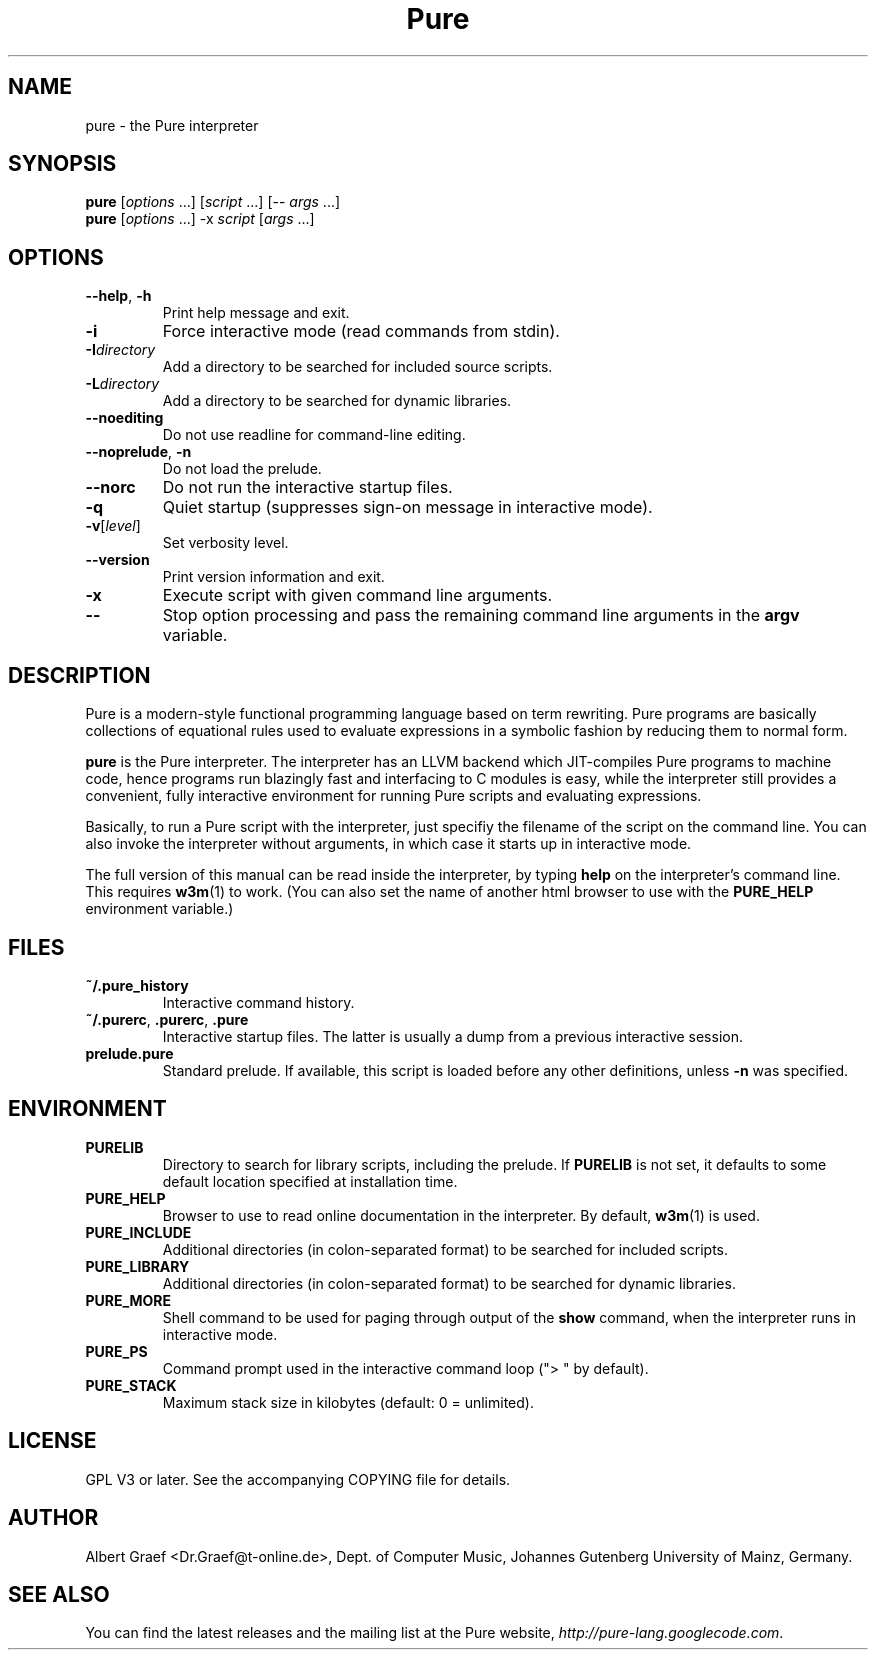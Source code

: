 .TH Pure 1 "February 2009" "Pure" "Pure Manual"
.SH NAME
pure \- the Pure interpreter
.SH SYNOPSIS
\fBpure\fP [\fIoptions\fP ...] [\fIscript\fP ...] [-- \fIargs\fP ...]
.br
\fBpure\fP [\fIoptions\fP ...] -x \fIscript\fP [\fIargs\fP ...]
.SH OPTIONS
.TP
\fB--help\fP, \fB-h\fP
Print help message and exit.
.TP
.B -i
Force interactive mode (read commands from stdin).
.TP
.BI -I directory
Add a directory to be searched for included source scripts.
.TP
.BI -L directory
Add a directory to be searched for dynamic libraries.
.TP
.B --noediting
Do not use readline for command-line editing.
.TP
\fB--noprelude\fP, \fB-n\fP
Do not load the prelude.
.TP
.B --norc
Do not run the interactive startup files.
.TP
.B -q
Quiet startup (suppresses sign-on message in interactive mode).
.TP
.BR -v [\fIlevel\fP]
Set verbosity level.
.TP
.B --version
Print version information and exit.
.TP
.B -x
Execute script with given command line arguments.
.TP
.B --
Stop option processing and pass the remaining command line arguments in the
.B argv
variable.
.SH DESCRIPTION
Pure is a modern-style functional programming language based on term
rewriting. Pure programs are basically collections of equational rules used to
evaluate expressions in a symbolic fashion by reducing them to normal form.
.PP
.B pure
is the Pure interpreter. The interpreter has an LLVM backend which
JIT-compiles Pure programs to machine code, hence programs run blazingly fast
and interfacing to C modules is easy, while the interpreter still provides a
convenient, fully interactive environment for running Pure scripts and
evaluating expressions.
.PP
Basically, to run a Pure script with the interpreter, just specifiy the
filename of the script on the command line. You can also invoke the
interpreter without arguments, in which case it starts up in interactive mode.
.PP
The full version of this manual can be read inside the interpreter, by typing
.B help
on the interpreter's command line. This requires
.BR w3m (1)
to work. (You can also set the name of another html browser to use with the
.B PURE_HELP
environment variable.)
.SH FILES
.TP
.B ~/.pure_history
Interactive command history.
.TP
\fB~/.purerc\fP, \fB.purerc\fP, \fB.pure\fP
Interactive startup files. The latter is usually a dump from a previous
interactive session.
.TP
.B prelude.pure
Standard prelude. If available, this script is loaded before any other
definitions, unless
.B -n
was specified.
.SH ENVIRONMENT
.TP
.B PURELIB
Directory to search for library scripts, including the prelude. If
.B PURELIB
is not set, it defaults to some default location specified at installation
time.
.TP
.B PURE_HELP
Browser to use to read online documentation in the interpreter. By default,
.BR w3m (1)
is used.
.TP
.B PURE_INCLUDE
Additional directories (in colon-separated format) to be searched for included
scripts.
.TP
.B PURE_LIBRARY
Additional directories (in colon-separated format) to be searched for dynamic
libraries.
.TP
.B PURE_MORE
Shell command to be used for paging through output of the
.B show
command, when the interpreter runs in interactive mode.
.TP
.B PURE_PS
Command prompt used in the interactive command loop (">\ " by default).
.TP
.B PURE_STACK
Maximum stack size in kilobytes (default: 0 = unlimited).
.SH LICENSE
GPL V3 or later. See the accompanying COPYING file for details.
.SH AUTHOR
Albert Graef <Dr.Graef@t-online.de>, Dept. of Computer Music, Johannes
Gutenberg University of Mainz, Germany.
.SH SEE ALSO
You can find the latest releases and the mailing list at the Pure website,
\fIhttp://pure-lang.googlecode.com\fP.

